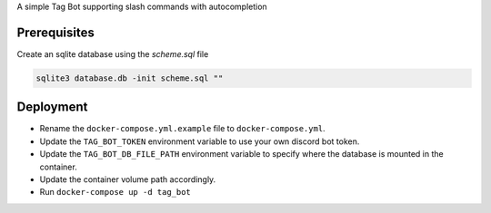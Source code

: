 A simple Tag Bot supporting slash commands with autocompletion

Prerequisites
-------------

Create an sqlite database using the `scheme.sql` file

.. code-block:: sh

    sqlite3 database.db -init scheme.sql ""

Deployment
-------------

- Rename the ``docker-compose.yml.example`` file to ``docker-compose.yml``.
- Update the ``TAG_BOT_TOKEN`` environment variable to use your own discord bot token.
- Update the ``TAG_BOT_DB_FILE_PATH`` environment variable to specify where the database is mounted in the container.
- Update the container volume path accordingly.
- Run ``docker-compose up -d tag_bot``
